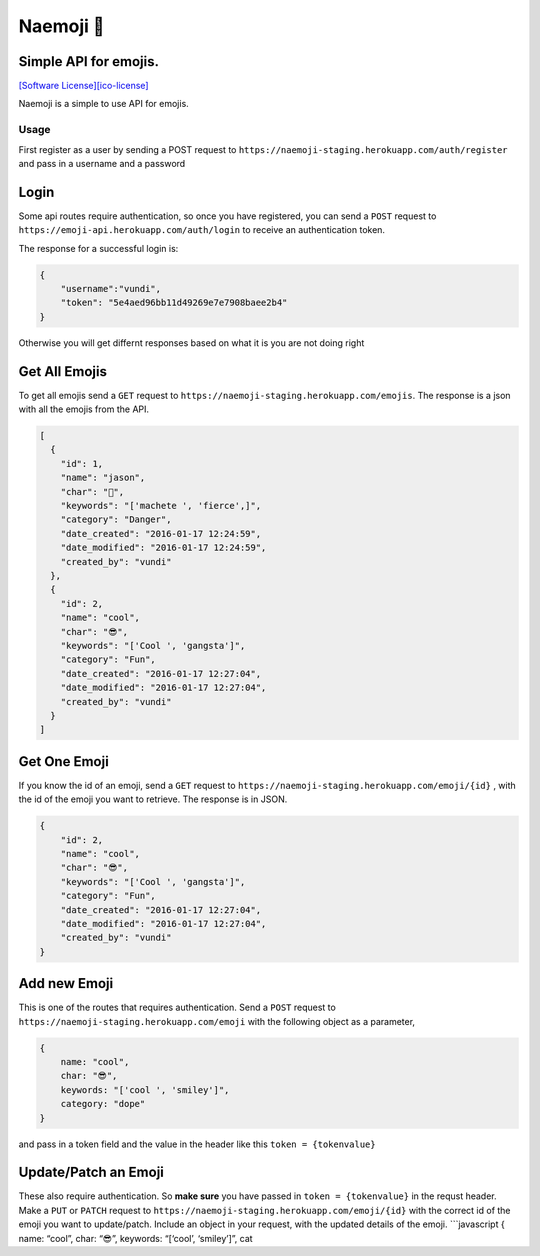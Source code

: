 Naemoji 💪
=========

Simple API for emojis.
~~~~~~~~~~~~~~~~~~~~~~

|Scrutinizer Code Quality| |Build Status| `[Software
License][ico-license]`_

Naemoji is a simple to use API for emojis.

Usage
-----

First register as a user by sending a POST request to
``https://naemoji-staging.herokuapp.com/auth/register`` and pass in a
username and a password

Login
~~~~~

Some api routes require authentication, so once you have registered, you
can send a ``POST`` request to
``https://emoji-api.herokuapp.com/auth/login`` to receive an
authentication token.

The response for a successful login is:

.. code:: json

    {
        "username":"vundi",
        "token": "5e4aed96bb11d49269e7e7908baee2b4"
    }

Otherwise you will get differnt responses based on what it is you are
not doing right

Get All Emojis
~~~~~~~~~~~~~~

To get all emojis send a ``GET`` request to
``https://naemoji-staging.herokuapp.com/emojis``. The response is a json
with all the emojis from the API.

.. code:: json

    [
      {
        "id": 1,
        "name": "jason",
        "char": "🤖",
        "keywords": "['machete ', 'fierce',]",
        "category": "Danger",
        "date_created": "2016-01-17 12:24:59",
        "date_modified": "2016-01-17 12:24:59",
        "created_by": "vundi"
      },
      {
        "id": 2,
        "name": "cool",
        "char": "😎",
        "keywords": "['Cool ', 'gangsta']",
        "category": "Fun",
        "date_created": "2016-01-17 12:27:04",
        "date_modified": "2016-01-17 12:27:04",
        "created_by": "vundi"
      }
    ]

Get One Emoji
~~~~~~~~~~~~~

If you know the id of an emoji, send a ``GET`` request to
``https://naemoji-staging.herokuapp.com/emoji/{id}`` , with the id of
the emoji you want to retrieve. The response is in JSON.

.. code:: json

    {
        "id": 2,
        "name": "cool",
        "char": "😎",
        "keywords": "['Cool ', 'gangsta']",
        "category": "Fun",
        "date_created": "2016-01-17 12:27:04",
        "date_modified": "2016-01-17 12:27:04",
        "created_by": "vundi"
    }

Add new Emoji
~~~~~~~~~~~~~

This is one of the routes that requires authentication. Send a ``POST``
request to ``https://naemoji-staging.herokuapp.com/emoji`` with the
following object as a parameter,

.. code:: javascript

    {
        name: "cool",
        char: "😎",
        keywords: "['cool ', 'smiley']",
        category: "dope"
    }

and pass in a token field and the value in the header like this
``token = {tokenvalue}``

Update/Patch an Emoji
~~~~~~~~~~~~~~~~~~~~~

These also require authentication. So **make sure** you have passed in
``token = {tokenvalue}`` in the requst header. Make a ``PUT`` or
``PATCH`` request to
``https://naemoji-staging.herokuapp.com/emoji/{id}`` with the correct id
of the emoji you want to update/patch. Include an object in your
request, with the updated details of the emoji. \`\`\`javascript { name:
“cool”, char: “😎”, keywords: “[‘cool’, ‘smiley’]”, cat

.. _[Software License][ico-license]: LICENSE.md

.. |Scrutinizer Code Quality| image:: https://scrutinizer-ci.com/g/andela-cvundi/Na-Emoji/badges/quality-score.png?b=master
   :target: https://scrutinizer-ci.com/g/andela-cvundi/Na-Emoji/?branch=master
.. |Build Status| image:: https://scrutinizer-ci.com/g/andela-cvundi/Na-Emoji/badges/build.png?b=master
   :target: https://scrutinizer-ci.com/g/andela-cvundi/Na-Emoji/build-status/master